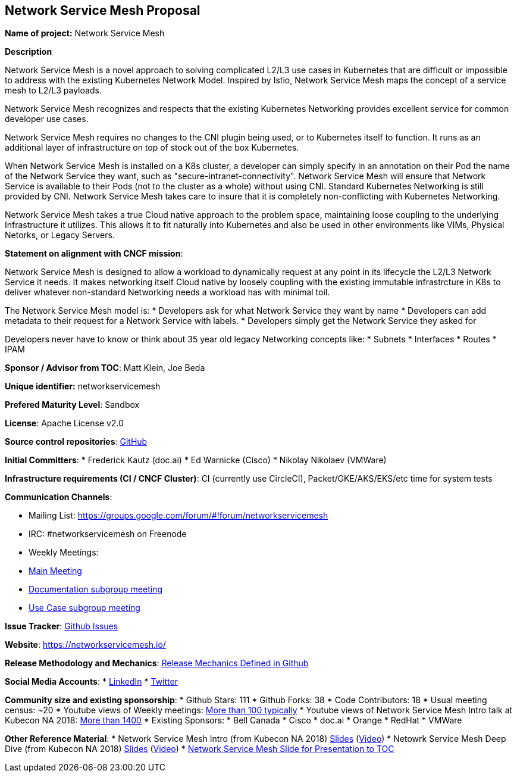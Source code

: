 == Network Service Mesh Proposal

*Name of project:* Network Service Mesh

*Description*

Network Service Mesh is a novel approach to solving complicated L2/L3 use cases in Kubernetes that are difficult or impossible to address with the existing Kubernetes Network Model. Inspired by Istio, Network Service Mesh maps the concept of a service mesh to L2/L3 payloads.

Network Service Mesh recognizes and respects that the existing Kubernetes Networking provides excellent service for common developer use cases.

Network Service Mesh requires no changes to the CNI plugin being used, or to Kubernetes itself to function.  It runs as an additional layer of infrastructure on top of stock out of the box Kubernetes.

When Network Service Mesh is installed on a K8s cluster, a developer can simply specify in an annotation on their Pod the name of the Network Service they want, such as "secure-intranet-connectivity".   Network Service Mesh will ensure that Network Service is available to their Pods (not to the cluster as a whole) without using CNI.  Standard Kubernetes Networking is still provided by CNI.  Network Service Mesh takes care to insure that it is completely non-conflicting with Kubernetes Networking.

Network Service Mesh takes a true Cloud native approach to the problem space, maintaining loose coupling to the underlying Infrastructure it utilizes.  This allows it to fit naturally into Kubernetes and also be used in other environments like VIMs, Physical Netorks, or Legacy Servers.

*Statement on alignment with CNCF mission*:

Network Service Mesh is designed to allow a workload to dynamically request at any point in its lifecycle the L2/L3 Network Service it needs.   It makes networking itself Cloud native by loosely coupling with the existing immutable infrastrcture in K8s to deliver whatever non-standard Networking needs a workload has with minimal toil.

The Network Service Mesh model is:
* Developers ask for what Network Service they want by name
* Developers can add metadata to their request for a Network Service with labels.
* Developers simply get the Network Service they asked for

Developers never have to know or think about 35 year old legacy Networking concepts like:
* Subnets
* Interfaces
* Routes
* IPAM

*Sponsor / Advisor from TOC*: Matt Klein, Joe Beda

*Unique identifier:* networkservicemesh

*Prefered Maturity Level*: Sandbox

*License*: Apache License v2.0

*Source control repositories*: link:https://github.com/networkservicemesh[GitHub]

*Initial Committers*:
* Frederick Kautz (doc.ai)
* Ed Warnicke (Cisco)
* Nikolay Nikolaev (VMWare)

*Infrastructure requirements (CI / CNCF Cluster)*: CI (currently use CircleCI), Packet/GKE/AKS/EKS/etc time for system tests

*Communication Channels*:

* Mailing List: https://groups.google.com/forum/#!forum/networkservicemesh
* IRC: #networkservicemesh on Freenode
* Weekly Meetings: 
  * link:https://docs.google.com/document/d/1C9NKjo0PWNWypROEO9-Y6haw5h9Xmurvl14SXpciz2Y/edit[Main Meeting]
  * link:https://docs.google.com/document/d/1113nzdL-DcDAWT3963IsS9LeekgXLTgGebxPO7ZnJaA/edit[Documentation subgroup meeting]
  * link:https://docs.google.com/document/d/1L6kwLW6yvj1EfUgDbdurCpgw2qWrX3ZJJ8Vh3FRqrOo/edit[Use Case subgroup meeting]

*Issue Tracker*: link:https://github.com/networkservicemesh/networkservicemesh/issues[Github Issues]

*Website*: https://networkservicemesh.io/

*Release Methodology and Mechanics*: link:https://github.com/networkservicemesh/networkservicemesh/blob/master/docs/spec/release.md[Release Mechanics Defined in Github]

*Social Media Accounts*:
  * link:https://www.linkedin.com/company/networkservicemesh[LinkedIn]
  * link:https://twitter.com/nservicemesh[Twitter]

*Community size and existing sponsorship*:
* Github Stars: 111
* Github Forks: 38
* Code Contributors: 18
* Usual meeting census: ~20
* Youtube views of Weekly meetings: link:https://www.youtube.com/results?search_query=network+service+mesh+wg+2019[More than 100 typically]
* Youtube views of Network Service Mesh Intro talk at Kubecon NA 2018: link:https://www.youtube.com/watch?v=YeAKtUFaqQ0&t=2s[More than 1400]
* Existing Sponsors:
  * Bell Canada
  * Cisco
  * doc.ai
  * Orange
  * RedHat
  * VMWare

*Other Reference Material*:
* Network Service Mesh Intro (from Kubecon NA 2018) link:https://docs.google.com/presentation/d/1Vzmhv5vc10NyAa08ny-CCbveo0_fWkDckbkCD_N0fPg/edit[Slides] (link:https://www.youtube.com/watch?v=YeAKtUFaqQ0[Video])
* Netowrk Service Mesh Deep Dive (from Kubecon NA 2018) link:https://docs.google.com/presentation/d/1YWagIAT3hCqF8zZ3wpC6woZ038Y42lKpXv12kjKZC6Q/edit#slide=id.g49d60c8d41_2_46[Slides] (link:https://www.youtube.com/watch?v=SGi9LS870rk[Video])
* link:https://docs.google.com/presentation/d/18OrkofcPZnyBIRlPSSZV1gG8cY8kjYHsoN1mDlRu2Ro[Network Service Mesh Slide for Presentation to TOC]